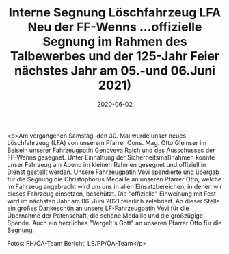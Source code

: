 #+TITLE: Interne Segnung Löschfahrzeug LFA Neu der FF-Wenns ...offizielle Segnung im Rahmen des Talbewerbes und der 125-Jahr Feier nächstes Jahr am 05.-und 06.Juni 2021)
#+DATE: 2020-06-02
#+FACEBOOK_URL: https://facebook.com/ffwenns/posts/3944189052322857

<p>Am vergangenen Samstag, den 30. Mai wurde unser neues Löschfahrzeug (LFA) von unserem Pfarrer Cons. Mag. Otto Gleinser im Beisein unserer Fahrzeugpatin Genoveva Raich und des Ausschusses der FF-Wenns gesegnet. Unter Einhaltung der Sicherheitsmaßnahmen konnte unser Fahrzeug am Abend im kleinen Rahmen gesegnet und offiziell in Dienst gestellt werden. Unsere Fahrzeugpatin Vevi spendierte und übergab für die Segnung die Christophorus Medaille an unseren Pfarrer Otto, welche im Fahrzeug angebracht wird um uns in allen Einsatzbereichen, in denen wir dieses Fahrzeug einsetzen, beschützt.
Die "offizielle" Einweihung mit Fest wird im nächsten Jahr am 06. Juni 2021 feierlich zelebriert.
An dieser Stelle ein großes Dankeschön an unsere LF-Fahrzeugpatin Vevi für die Übernahme der Patenschaft, die schöne Medaille und die großzügige Spende.
Auch ein herzliches "Vergelt's Gott" an unseren Pfarrer Otto für die Segnung.

Fotos: FH/ÖA-Team
Bericht: LS/PP/ÖA-Team</p>
